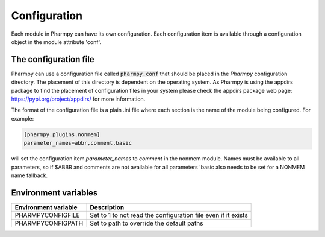 =============
Configuration
=============

Each module in Pharmpy can have its own configuration. Each configuration item is available through a configuration
object in the module attribute 'conf'.

~~~~~~~~~~~~~~~~~~~~~~
The configuration file
~~~~~~~~~~~~~~~~~~~~~~

Pharmpy can use a configuration file called :code:`pharmpy.conf` that should be placed in the `Pharmpy` configuration
directory. The placement of this directory is dependent on the operating system. As Pharmpy is using the appdirs
package to find the placement of configuration files in your system please check the appdirs package web page:
https://pypi.org/project/appdirs/ for more information.

The format of the configuration file is a plain .ini file where each section is the name of the module being
configured. For example:

.. code-block::

   [pharmpy.plugins.nonmem]
   parameter_names=abbr,comment,basic

will set the configuration item `parameter_names` to `comment` in the nonmem module. Names must be available to all
parameters, so if $ABBR and comments are not available for all parameters 'basic also needs to be set for a NONMEM name
fallback.

~~~~~~~~~~~~~~~~~~~~~
Environment variables
~~~~~~~~~~~~~~~~~~~~~

+------------------------+---------------------------------------------------------------+
| Environment variable   | Description                                                   |
+========================+===============================================================+
| PHARMPYCONFIGFILE      | Set to 1 to not read the configuration file even if it exists |
+------------------------+---------------------------------------------------------------+
| PHARMPYCONFIGPATH      | Set to path to override the default paths                     |
+------------------------+---------------------------------------------------------------+
